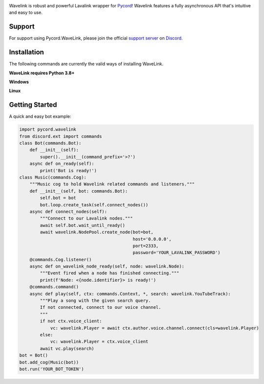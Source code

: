 .. image:: logo.png?raw=true
    :align: center

.. image:: https://img.shields.io/badge/Python-3.7%20%7C%203.8%20%7C%203.9-blue.svg
    :target: https://www.python.org
    :align: center

.. image:: https://img.shields.io/github/license/Pycord-Development/Pycord-Wavelink.svg
    :target: LICENSE
    :align: center

Wavelink is robust and powerful Lavalink wrapper for `Pycord <https://github.com/Pycord-Development/pycord>`_!
Wavelink features a fully asynchronous API that's intuitive and easy to use.

Support
---------------------------
For support using Pycord.WaveLink, please join the official `support server
<https://discord.gg/pycord>`_ on `Discord <https://discordapp.com/>`_.

|Discord|

.. |Discord| image:: https://img.shields.io/discord/881207955029110855?color=%237289DA&label=Pycord&logo=discord&logoColor=white
   :target: https://discord.gg/pycord

Installation
---------------------------
The following commands are currently the valid ways of installing WaveLink.

**WaveLink requires Python 3.8+**

**Windows**

.. code:: sh
    py -3.9 -m pip install pycord.wavelink --pre
**Linux**

.. code:: sh
    python3.9 -m pip install pycord.wavelink --pre
Getting Started
----------------------------

A quick and easy bot example:

.. code:: py
    
    import pycord.wavelink
    from discord.ext import commands
    class Bot(commands.Bot):
        def __init__(self):
            super().__init__(command_prefix='>?')
        async def on_ready(self):
            print('Bot is ready!')
    class Music(commands.Cog):
        """Music cog to hold Wavelink related commands and listeners."""
        def __init__(self, bot: commands.Bot):
            self.bot = bot
            bot.loop.create_task(self.connect_nodes())
        async def connect_nodes(self):
            """Connect to our Lavalink nodes."""
            await self.bot.wait_until_ready()
            await wavelink.NodePool.create_node(bot=bot,
                                                host='0.0.0.0',
                                                port=2333,
                                                password='YOUR_LAVALINK_PASSWORD')
        @commands.Cog.listener()
        async def on_wavelink_node_ready(self, node: wavelink.Node):
            """Event fired when a node has finished connecting."""
            print(f'Node: <{node.identifier}> is ready!')
        @commands.command()
        async def play(self, ctx: commands.Context, *, search: wavelink.YouTubeTrack):
            """Play a song with the given search query.
            If not connected, connect to our voice channel.
            """
            if not ctx.voice_client:
                vc: wavelink.Player = await ctx.author.voice.channel.connect(cls=wavelink.Player)
            else:
                vc: wavelink.Player = ctx.voice_client
            await vc.play(search)
    bot = Bot()
    bot.add_cog(Music(bot))
    bot.run('YOUR_BOT_TOKEN')
